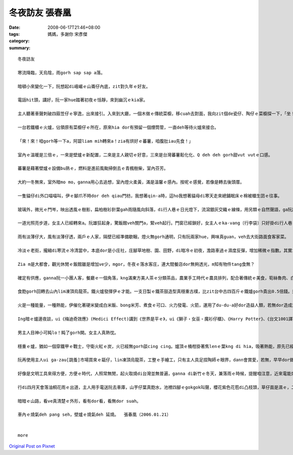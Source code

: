 冬夜訪友   張春凰
########################

:date: 2008-06-17T21:46+08:00
:tags: 
:category: 媽媽，多謝你      宋彥傑
:summary: 


:: 

  冬夜訪友

  寒流降臨，天烏陰，雨gorh sap sap a落。

  暗頓小來變化一下，阮想起di峨嵋ｅ山崙仔內底，zit對久年ｅ好友。

  電話hit頭，講好，阮一家hue踏著初夜ｅ恬靜，來到幽沉ｅkia家。

  主人聽著車聲刺破四箍笠仔ｅ寧逸，出來接引。入來到大廳，一個木做ｅ傳統菜櫥，移cuah去對面，我向zit個de瓷仔、陶仔ｅ菜櫥探一下，「坐！坐！zia ka燒」聽了zit聲招呼，ka想著室內改變ｅ差異。

  一台若鐵櫃ｅ火爐，佔領原有菜櫥仔ｅ所在，原來hia dor有預留一個煙筒管，一直deh等待火爐來接合。

  「來！來！咱gorh等一下a，阿碧liam mih轉來a！zia有烘好ｅ蕃薯，咱腹肚iau先食！」

  室內ｅ溫暖是三倍ｅ，一來是壁爐ｅ新配置，二來是主人親切ｅ好意，三來是台灣蕃薯鬆化化、Q deh deh gorh甜vut vutｅ口感。

  蕃薯是藉著壁爐ｅ設備bu熟ｅ，燃料是進前風颱掃倒去ｅ青楓樹柴，室內芬芳。

  大約一冬無來，室外暗mo mo，ganna用心去追想，室內燈火柔黃，滿是溫馨ｅ感內。按呢ｅ感覺，若像是轉去後頭厝。

  一隻貓仔di外口喵喵叫，伊ｅ腳爪不時dor deh qiau門枋，我想著qin-a時，這ho我想著貓母di寒天走來總鋪眠床ｅ棉被櫃生囝ｅ往事。

  玻璃外，微光ｅ門岑，映出透風ｅ樹影，扁柏樹衫針葉gah雨隨風向斜落，di行人巷ｅ日光燈下，流瀉銀灰交織ｅ線條，用另類ｅ自然聲語，ga阮訴說冬夜雨落漂泊ｅ心事。

  一道光照亮步道，女主人已經轉來a。阮雄狂起身，驚飯館veh關門a，緊veh起行。門窗已經鎖好，女主人ｅka-vang〔行李袋〕只好掛di行人巷ｅ竹篙。

  雨有淡薄仔大，風有淡薄仔透，兩戶ｅ人家，隔壁已經準備歇睏，燈火無gorh通明，只有阮兩家hue，興味真guan，veh去大街路面食客家菜。

  冷淡ｅ老街，攏縮di寒流ｅ冷清當中，本底dor是小庄社，庄腳草地樹、園、田野，di暗冷ｅ初夜，澹路車過ｅ濕度反彈，增加稀微ｅ指數。其實ing暗真特殊，是zit份獨特性，ho我感覺生份gah奇妙，來zia m是第一gai，mgor zit款感官承受是第一gai。

  Zia m是大都會，觀光休閒ｅ飯館雖是增加ve少，mgor，冬夜ｅ落水客庄，連大間餐店dor無夠透光，m知有物件tang食無？

  確定有供應，ganna阮一小團人客，餐廳ｅ一個角落，kng滿東方美人茶ｅ分類茶品，農業手工時代ｅ農具排列，配合著傳統ｅ美食，筍絲魯肉、白切土雞un桔仔醬、茄仔炒九層塔、芋仔摻絞肉ｅ炊丸、過貓gor生卵、福菜三層肉湯。四菜一湯ｅ好料理，m是魚翅鮑魚，mgor真du好，無浪費無過度，食gah歡歡喜喜。頭家送一盤蕃薯菜葉，墨綠ｅ幼菜葉，頂面配紅色ｅ枸杞，傳統已有變化。東方美人茶lim落喉，洗去油臊，平民ｅ價數，英國女王ｅ品味，素雅ｅ興意，友伴gorh真對味。

  食飽gorh回轉去山內lim凍頂烏龍茶。鐵火爐發揮伊ｅ才能。一支日製ｅ鐵茶鼓造型真穩重古樸，比zit台中古四百斤ｅ鐵爐gorh貴出0.5倍錢。封閉ｅ火爐，外觀相當莊嚴，阮掠準是qau做鋼鐵ｅ德國製，其實是台灣新竹製，上吸引人ｅ是爐火一直hiann，正面ｅ二片玻璃，ganna恬恬扮演伊ｅ任務，ga你講爐ｅ腹肚內有什麼物件deh消化產生能量，請你注意，實用以外，iau是真美觀，上驚奇ｅ是，伊ｅ耐燒度，阮注目著灶爐腹內透明ｅ變化，真寫實ｅ火燄動畫，有藝術ｅ自然美，m是野火ｅ狂竄，he是一種引人teh筆ｅ靈泉之火舞，小小場景ｅ火流變遷，Prometheus[普羅米修斯]偷火來到人間、芥川龍之介ｅ地獄變、童子軍ｅ營火ｅ牽引。

  火是一種能量，一種熱能，伊催化著硬米變成白米飯、bong米芳、煮食ｅ可口、火力發電、火箭，運用了du-du-a好dor造益人類，若無dor造成災害。Ga zit份流變充份暴露ｅ，應該愛算地獄變zit篇小說ｅ描繪lo。取自警世ｅ地獄苦厄，hit份驚心ｅ圖畫，交織著迫害、親情、藝術、賞心驚異ｅ震撼，透骨入肉，痛苦ｅ焚燒，骨肉ｅ愛，點點滴滴ｅ折磨，美人gah官人ｅ比對，官人ｅ心敢無比地獄ka狼狽？古早時ｅ檳榔車配置di火燒ｅ場域，暗時ｅ背景，美好ｅ少女隨一場大火扭曲變形若魔界ｅ想像，做一個讀者，你心若ve ho震碎，ma會ho驚駭。過了真久，沉di心底ｅdor是hit藝術極致ｅ紛爆，veh ga歸做暴力美學ma esai，事實上是伊烙di你ｅ心肝底。

  Ing暗ｅ爐邊夜談，ui《梅迪奇效應》(Medici Effect)講到《世界是平ｅ》，ui《獅子‧女巫‧魔衫仔櫃》、《Harry Potter》、《台文1001譯》、《紅皮台譯聖經》、《當上帝開始講英語》、《當上帝開始講台語》、《地海巫獅》、鄭清文、Wilde[王爾德]、Dickson[狄更斯]……。

  男主人目神小可盹lo！盹了gorh開。女主人真熱忱。

  穩重ｅ爐，猶如一個穿鐵甲ｅ戰士，守衛火紅ｅ炭，火已經無gorh燄cing cing。爐頂ｅ桶柑掛著焦lenｅ葉kng di hia，吸著熱能，原先已經ci過，燒桶柑，是原汁ｅ水果茶。

  阮再使用主人ui ga-zau[跳蚤]市場買來ｅ甌仔，lin凍頂烏龍茶，工整ｅ手繪工，只有主人具足捏陶師ｅ眼界，dann會賞愛，若無，早早dor做bub sor lo。

  好像是文明工具來得方便，方便ｅ時代，人照常無閒，起火取燒di台灣並無普遍，ganna di新竹ｅ冬天，兼落雨ｅ時候，提醒咱注意，近來電能燒氣取代了火爐，無閒ｅ人生，鬱卒憂心ｅ文明病，咱是m是ho家己小可看一下另外一種方式，慢一點點仔，用手動心，另外一款ｅ輪替，有dang時a ma會有平衡ｅ效果leh。時代雖行ve轉翻頭，用心體會，價值猶存在。

  行di四月天會落油桐花雨ｅ出道，主人用手電送阮去車庫，山芋仔葉真飽水，池裡四腳ｅgokgok叫聲，櫻花紫色花苞di凸枝頭，草仔面是濕ｅ，二更尾a，大地更加安和。

  暗暗ｅ山路，看ve真清楚ｅ外形，看有dor看，看無dor suah。

  車內ｅ燒氣deh pang seh，壁爐ｅ燒氣deh 延燒。  張春凰（2006.01.21）


  more


`Original Post on Pixnet <http://daiqi007.pixnet.net/blog/post/18848981>`_